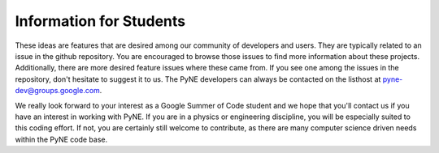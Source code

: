 
==========================
Information for Students
==========================

These ideas are features that are desired among our community of developers and 
users. They are typically related to an issue in the github repository. You are 
encouraged to browse those issues to find more information about these projects.  
Additionally, there are more desired feature issues where these came from. If 
you see one among the issues in the repository,  don't hesitate to suggest it to 
us. The PyNE developers can always be contacted on the listhost at 
pyne-dev@groups.google.com.

We really look forward to your interest as a Google Summer of Code student and 
we hope that you'll contact us if you have an interest in working with PyNE. If 
you are in a physics or engineering discipline, you will be especially suited to 
this coding effort. If not, you are certainly still welcome to contribute, as 
there are many computer science driven needs within the PyNE code base. 


